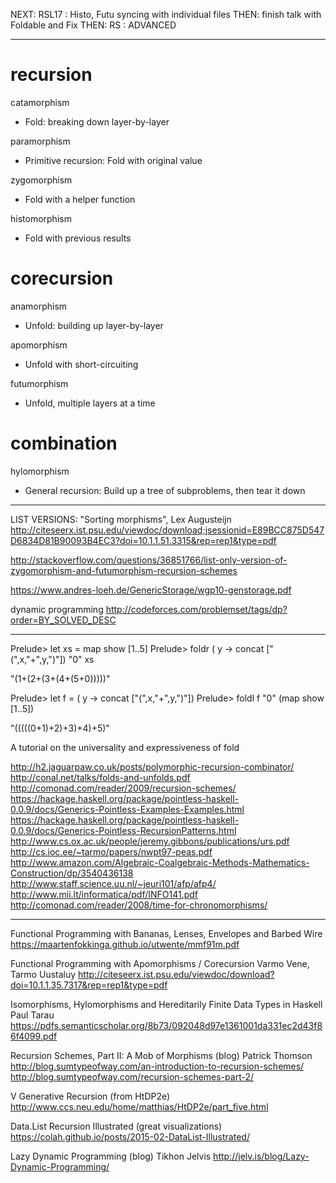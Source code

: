 NEXT: RSL17 : Histo, Futu syncing with individual files
THEN: finish talk with Foldable and Fix
THEN: RS : ADVANCED

------------------------------------------------------------------------------

* recursion

catamorphism
- Fold: breaking down layer-by-layer
paramorphism
- Primitive recursion: Fold with original value
zygomorphism
- Fold with a helper function
histomorphism
- Fold with previous results

* corecursion

anamorphism
- Unfold: building up layer-by-layer
apomorphism
- Unfold with short-circuiting
futumorphism
- Unfold, multiple layers at a time

* combination

hylomorphism
- General recursion: Build up a tree of subproblems, then tear it down

------------------------------------------------------------------------------

LIST VERSIONS: "Sorting morphisms", Lex Augusteijn
http://citeseerx.ist.psu.edu/viewdoc/download;jsessionid=E89BCC875D547D6834D81B90093B4EC3?doi=10.1.1.51.3315&rep=rep1&type=pdf

http://stackoverflow.com/questions/36851766/list-only-version-of-zygomorphism-and-futumorphism-recursion-schemes

https://www.andres-loeh.de/GenericStorage/wgp10-genstorage.pdf

dynamic programming
http://codeforces.com/problemset/tags/dp?order=BY_SOLVED_DESC
------------------------------------------------------------------------------

Prelude> let xs = map show [1..5]
Prelude> foldr (\x y -> concat ["(",x,"+",y,")"]) "0" xs

"(1+(2+(3+(4+(5+0)))))"

Prelude> let f = (\x y -> concat ["(",x,"+",y,")"])
Prelude> foldl f "0" (map show [1..5])

"(((((0+1)+2)+3)+4)+5)"

A tutorial on the universality and expressiveness of fold

http://h2.jaguarpaw.co.uk/posts/polymorphic-recursion-combinator/
http://conal.net/talks/folds-and-unfolds.pdf
http://comonad.com/reader/2009/recursion-schemes/
https://hackage.haskell.org/package/pointless-haskell-0.0.9/docs/Generics-Pointless-Examples-Examples.html
https://hackage.haskell.org/package/pointless-haskell-0.0.9/docs/Generics-Pointless-RecursionPatterns.html
http://www.cs.ox.ac.uk/people/jeremy.gibbons/publications/urs.pdf
http://cs.ioc.ee/~tarmo/papers/nwpt97-peas.pdf
http://www.amazon.com/Algebraic-Coalgebraic-Methods-Mathematics-Construction/dp/3540436138
http://www.staff.science.uu.nl/~jeuri101/afp/afp4/
http://www.mii.lt/informatica/pdf/INFO141.pdf
http://comonad.com/reader/2008/time-for-chronomorphisms/

------------------------------------------------------------------------------

Functional Programming with Bananas, Lenses, Envelopes and Barbed Wire
https://maartenfokkinga.github.io/utwente/mmf91m.pdf

Functional Programming with Apomorphisms / Corecursion
Varmo Vene, Tarmo Uustaluy
http://citeseerx.ist.psu.edu/viewdoc/download?doi=10.1.1.35.7317&rep=rep1&type=pdf


Isomorphisms, Hylomorphisms and Hereditarily Finite Data Types in Haskell
Paul Tarau
https://pdfs.semanticscholar.org/8b73/092048d97e1361001da331ec2d43f86f4099.pdf


Recursion Schemes, Part II: A Mob of Morphisms (blog)
Patrick Thomson
http://blog.sumtypeofway.com/an-introduction-to-recursion-schemes/
http://blog.sumtypeofway.com/recursion-schemes-part-2/


V Generative Recursion (from HtDP2e)
http://www.ccs.neu.edu/home/matthias/HtDP2e/part_five.html


Data.List Recursion Illustrated (great visualizations)
https://colah.github.io/posts/2015-02-DataList-Illustrated/


Lazy Dynamic Programming (blog)
Tikhon Jelvis
http://jelv.is/blog/Lazy-Dynamic-Programming/
